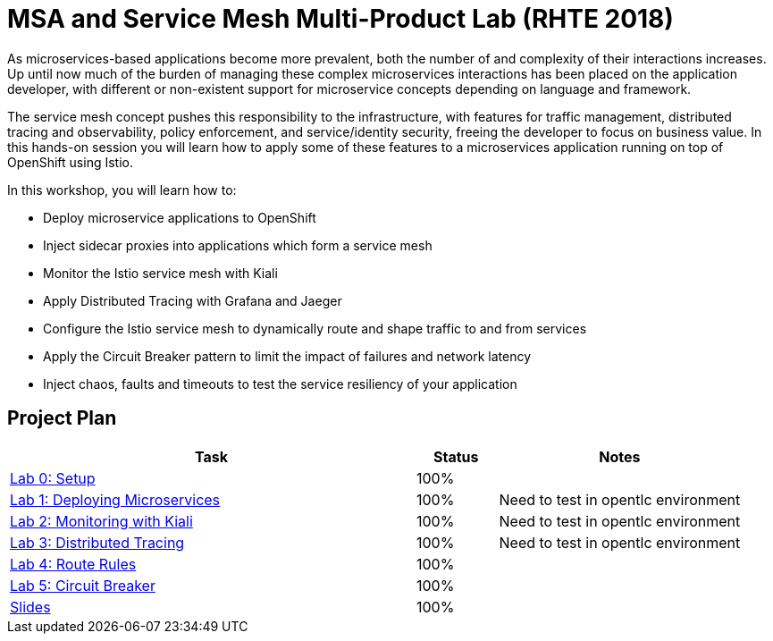 = MSA and Service Mesh Multi-Product Lab (RHTE 2018)

As microservices-based applications become more prevalent, both the number of and complexity of their interactions increases. Up until now much of the burden of managing these complex microservices interactions has been placed on the application developer, with different or non-existent support for microservice concepts depending on language and framework.

The service mesh concept pushes this responsibility to the infrastructure, with features for traffic management, distributed tracing and observability, policy enforcement, and service/identity security, freeing the developer to focus on business value. In this hands-on session you will learn how to apply some of these features to a microservices application running on top of OpenShift using Istio.

In this workshop, you will learn how to:

* Deploy microservice applications to OpenShift
* Inject sidecar proxies into applications which form a service mesh
* Monitor the Istio service mesh with Kiali
* Apply Distributed Tracing with Grafana and Jaeger
* Configure the Istio service mesh to dynamically route and shape traffic to and from services
* Apply the Circuit Breaker pattern to limit the impact of failures and network latency
* Inject chaos, faults and timeouts to test the service resiliency of your application

== Project Plan

[width="100%",cols="5,1,3"options="header"]
|==========================
|Task	|   Status |     Notes
| link:modules/01_deploying_microservices/00_setup_Lab.adoc[Lab 0: Setup]		|   100%     | 

| link:modules/01_deploying_microservices/01_deploying_microservices_Lab.adoc[Lab 1: Deploying Microservices]		|   100%     | Need to test in opentlc environment
| link:modules/02_monitoring_with_kiali/02_monitoring_with_kiali_Lab.adoc[Lab 2: Monitoring with Kiali]		|   100%     | Need to test in opentlc environment
| link:modules/03_distributed_tracing/03_distributed_tracing_Lab.adoc[Lab 3: Distributed Tracing]		|   100%     | Need to test in opentlc environment
| link:modules/04_route_rules/04_route_rules_Lab.adoc[Lab 4: Route Rules]		|   100%     | 
| link:modules/05_circuit_breaker/05_circuit_breaker_Lab.adoc[Lab 5: Circuit Breaker]	| 	  100%     | 
| https://redhat.slides.com/jbride/03_msa_and_service_mesh[Slides]		|   100%     |
|==========================
